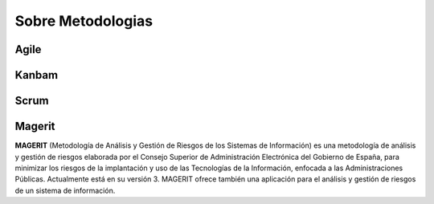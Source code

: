 Sobre Metodologias
------------------------------------------------------------------------

Agile
^^^^^^^^^^^^^^^^^^^^^^^^^^^^^^^^^^^^^^^^^^^^^^^^^^^^^^^^^^^^^^^^^^^^^^^^

Kanbam
^^^^^^^^^^^^^^^^^^^^^^^^^^^^^^^^^^^^^^^^^^^^^^^^^^^^^^^^^^^^^^^^^^^^^^^^

Scrum
^^^^^^^^^^^^^^^^^^^^^^^^^^^^^^^^^^^^^^^^^^^^^^^^^^^^^^^^^^^^^^^^^^^^^^^^

Magerit
^^^^^^^^^^^^^^^^^^^^^^^^^^^^^^^^^^^^^^^^^^^^^^^^^^^^^^^^^^^^^^^^^^^^^^^^

**MAGERIT** (Metodología de Análisis y Gestión de Riesgos de los
Sistemas de Información) es una metodología de análisis y gestión de
riesgos elaborada por el Consejo Superior de Administración Electrónica
del Gobierno de España, para minimizar los riesgos de la implantación y
uso de las Tecnologías de la Información, enfocada a las
Administraciones Públicas. Actualmente está en su versión 3. MAGERIT
ofrece también una aplicación para el análisis y gestión de riesgos de
un sistema de información.
